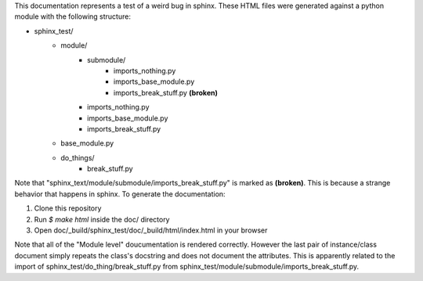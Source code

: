 This documentation represents a test of a weird bug in sphinx.  These HTML
files were generated against a python module with the following structure:

* sphinx_test/
    * module/
        * submodule/
            * imports_nothing.py
            * imports_base_module.py
            * imports_break_stuff.py **(broken)**
        * imports_nothing.py
        * imports_base_module.py
        * imports_break_stuff.py
    * base_module.py
    * do_things/
        * break_stuff.py

Note that "sphinx_text/module/submodule/imports_break_stuff.py" is marked 
as **(broken)**.  This is because a strange behavior that happens in 
sphinx.  To generate the documentation:

1. Clone this repository
2. Run `$ make html` inside the doc/ directory
3. Open doc/_build/sphinx_test/doc/_build/html/index.html in your browser

Note that all of the "Module level" doucumentation is rendered 
correctly.  However the last pair of instance/class document 
simply repeats the class's docstring and does not document the 
attributes.  This is apparently related to the import of 
sphinx_test/do_thing/break_stuff.py from 
sphinx_test/module/submodule/imports_break_stuff.py.  
